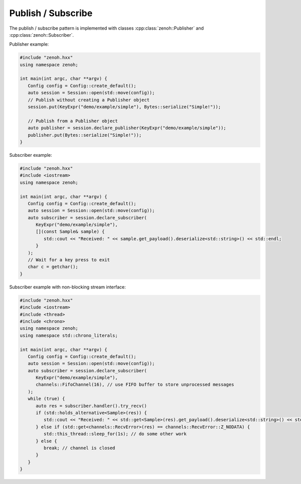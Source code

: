 ..
.. Copyright (c) 2023 ZettaScale Technology
..
.. This program and the accompanying materials are made available under the
.. terms of the Eclipse Public License 2.0 which is available at
.. http://www.eclipse.org/legal/epl-2.0, or the Apache License, Version 2.0
.. which is available at https://www.apache.org/licenses/LICENSE-2.0.
..
.. SPDX-License-Identifier: EPL-2.0 OR Apache-2.0
..
.. Contributors:
..   ZettaScale Zenoh Team, <zenoh@zettascale.tech>
..

Publish / Subscribe
===================

The publish / subscribe pattern is implemented with classes :cpp:class:`zenoh::Publisher` 
and :cpp:class:`zenoh::Subscriber`.

Publisher example:

.. code-block:: c++

   #include "zenoh.hxx"
   using namespace zenoh;

   int main(int argc, char **argv) {
      Config config = Config::create_default();
      auto session = Session::open(std::move(config));
      // Publish without creating a Publisher object
      session.put(KeyExpr("demo/example/simple"), Bytes::serialize("Simple!"));

      // Publish from a Publisher object
      auto publisher = session.declare_publisher(KeyExpr("demo/example/simple"));
      publisher.put(Bytes::serialize("Simple!"));
   }

Subscriber example:

.. code-block:: c++

   #include "zenoh.hxx"
   #include <iostream>
   using namespace zenoh;

   int main(int argc, char **argv) {
      Config config = Config::create_default();
      auto session = Session::open(std::move(config));
      auto subscriber = session.declare_subscriber(
         KeyExpr("demo/example/simple"), 
         [](const Sample& sample) {
            std::cout << "Received: " << sample.get_payload().deserialize<std::string>() << std::endl;
         }
      );
      // Wait for a key press to exit
      char c = getchar();
   }

Subscriber example with non-blocking stream interface:

.. code-block:: c++

   #include "zenoh.hxx"
   #include <iostream>
   #include <thread>
   #include <chrono>
   using namespace zenoh;
   using namespace std::chrono_literals;

   int main(int argc, char **argv) {
      Config config = Config::create_default();
      auto session = Session::open(std::move(config));
      auto subscriber = session.declare_subscriber(
         KeyExpr("demo/example/simple"),
         channels::FifoChannel(16), // use FIFO buffer to store unprocessed messages 
      );
      while (true) {
         auto res = subscriber.handler().try_recv()
         if (std::holds_alternative<Sample>(res)) {
            std::cout << "Received: " << std::get<Sample>(res).get_payload().deserialize<std::string>() << std::endl;
         } else if (std::get<channels::RecvError>(res) == channels::RecvError::Z_NODATA) {
            std::this_thread::sleep_for(1s); // do some other work
         } else {
            break; // channel is closed
         }
      }
   }
